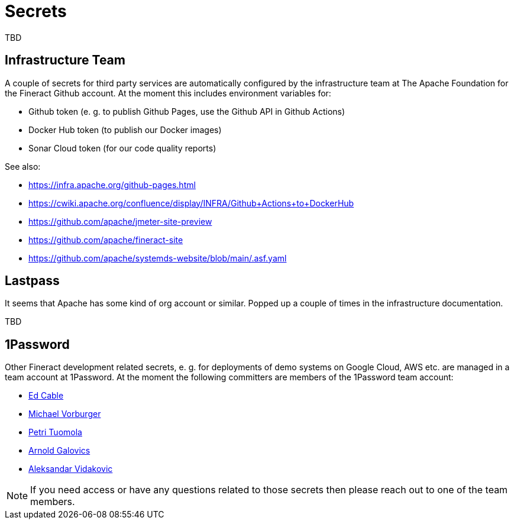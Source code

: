 = Secrets

TBD

== Infrastructure Team

A couple of secrets for third party services are automatically configured by the infrastructure team at The Apache Foundation for the Fineract Github account. At the moment this includes environment variables for:

* Github token (e. g. to publish Github Pages, use the Github API in Github Actions)
* Docker Hub token (to publish our Docker images)
* Sonar Cloud token (for our code quality reports)

See also:

* https://infra.apache.org/github-pages.html
* https://cwiki.apache.org/confluence/display/INFRA/Github+Actions+to+DockerHub
* https://github.com/apache/jmeter-site-preview
* https://github.com/apache/fineract-site
* https://github.com/apache/systemds-website/blob/main/.asf.yaml

== Lastpass

It seems that Apache has some kind of org account or similar. Popped up a couple of times in the infrastructure documentation.

TBD

== 1Password

Other Fineract development related secrets, e. g. for deployments of demo systems on Google Cloud, AWS etc. are managed in a team account at 1Password. At the moment the following committers are members of the 1Password team account:

* mailto:edcable@apache.org[Ed Cable]
* mailto:vorburger@apache.org[Michael Vorburger]
* mailto:ptuomola@apache.org[Petri Tuomola]
* mailto:arnold@apache.org[Arnold Galovics]
* mailto:aleks@apache.org[Aleksandar Vidakovic]

NOTE: If you need access or have any questions related to those secrets then please reach out to one of the team members.
